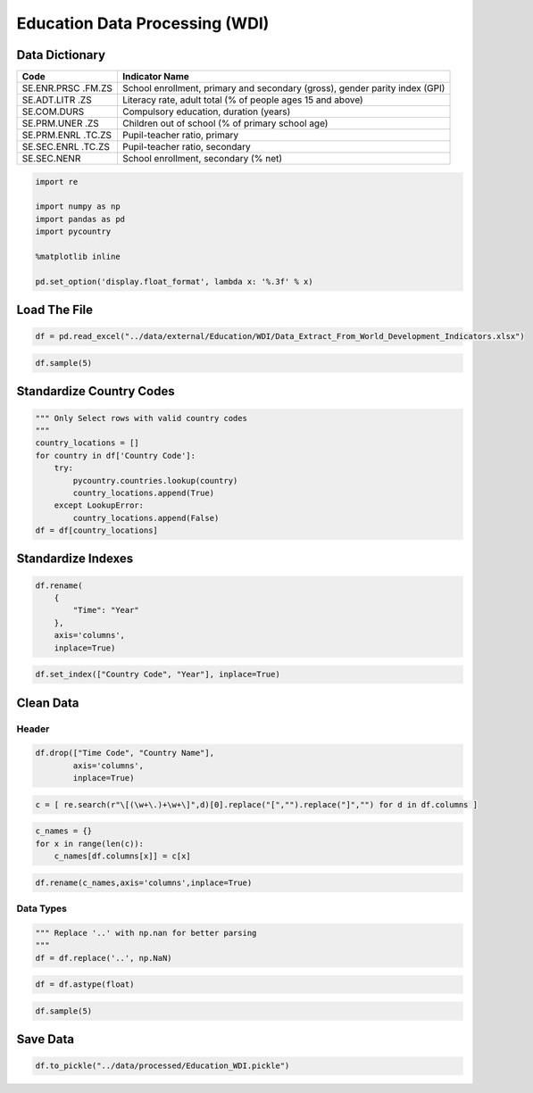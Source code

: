 
Education Data Processing (WDI)
===============================

Data Dictionary
---------------

+-------------+--------------------------------------------------------+
| Code        | Indicator Name                                         |
+=============+========================================================+
| SE.ENR.PRSC | School enrollment, primary and secondary (gross),      |
| .FM.ZS      | gender parity index (GPI)                              |
+-------------+--------------------------------------------------------+
| SE.ADT.LITR | Literacy rate, adult total (% of people ages 15 and    |
| .ZS         | above)                                                 |
+-------------+--------------------------------------------------------+
| SE.COM.DURS | Compulsory education, duration (years)                 |
+-------------+--------------------------------------------------------+
| SE.PRM.UNER | Children out of school (% of primary school age)       |
| .ZS         |                                                        |
+-------------+--------------------------------------------------------+
| SE.PRM.ENRL | Pupil-teacher ratio, primary                           |
| .TC.ZS      |                                                        |
+-------------+--------------------------------------------------------+
| SE.SEC.ENRL | Pupil-teacher ratio, secondary                         |
| .TC.ZS      |                                                        |
+-------------+--------------------------------------------------------+
| SE.SEC.NENR | School enrollment, secondary (% net)                   |
+-------------+--------------------------------------------------------+

.. code:: ipython3

    import re
    
    import numpy as np
    import pandas as pd
    import pycountry
    
    %matplotlib inline
    
    pd.set_option('display.float_format', lambda x: '%.3f' % x)

Load The File
-------------

.. code:: ipython3

    df = pd.read_excel("../data/external/Education/WDI/Data_Extract_From_World_Development_Indicators.xlsx")

.. code:: ipython3

    df.sample(5)




.. raw:: html

    <div>
    <style scoped>
        .dataframe tbody tr th:only-of-type {
            vertical-align: middle;
        }
    
        .dataframe tbody tr th {
            vertical-align: top;
        }
    
        .dataframe thead th {
            text-align: right;
        }
    </style>
    <table border="1" class="dataframe">
      <thead>
        <tr style="text-align: right;">
          <th></th>
          <th>Time</th>
          <th>Time Code</th>
          <th>Country Name</th>
          <th>Country Code</th>
          <th>School enrollment, primary and secondary (gross), gender parity index (GPI) [SE.ENR.PRSC.FM.ZS]</th>
          <th>Literacy rate, adult total (% of people ages 15 and above) [SE.ADT.LITR.ZS]</th>
          <th>Compulsory education, duration (years) [SE.COM.DURS]</th>
          <th>Children out of school (% of primary school age) [SE.PRM.UNER.ZS]</th>
          <th>Pupil-teacher ratio, primary [SE.PRM.ENRL.TC.ZS]</th>
          <th>Pupil-teacher ratio, secondary [SE.SEC.ENRL.TC.ZS]</th>
          <th>School enrollment, secondary (% net) [SE.SEC.NENR]</th>
        </tr>
      </thead>
      <tbody>
        <tr>
          <th>1808</th>
          <td>2001</td>
          <td>YR2001</td>
          <td>Euro area</td>
          <td>EMU</td>
          <td>1.000</td>
          <td>98.376</td>
          <td>10</td>
          <td>1.607</td>
          <td>14.379</td>
          <td>11.779</td>
          <td>86.816</td>
        </tr>
        <tr>
          <th>3346</th>
          <td>2007</td>
          <td>YR2007</td>
          <td>Slovak Republic</td>
          <td>SVK</td>
          <td>1.005</td>
          <td>..</td>
          <td>10</td>
          <td>..</td>
          <td>15.347</td>
          <td>12.813</td>
          <td>86.585</td>
        </tr>
        <tr>
          <th>5288</th>
          <td>2015</td>
          <td>YR2015</td>
          <td>Italy</td>
          <td>ITA</td>
          <td>0.983</td>
          <td>..</td>
          <td>12</td>
          <td>0.958</td>
          <td>12.027</td>
          <td>11.293</td>
          <td>96.415</td>
        </tr>
        <tr>
          <th>1522</th>
          <td>2000</td>
          <td>YR2000</td>
          <td>Turks and Caicos Islands</td>
          <td>TCA</td>
          <td>..</td>
          <td>..</td>
          <td>13</td>
          <td>..</td>
          <td>..</td>
          <td>8.377</td>
          <td>..</td>
        </tr>
        <tr>
          <th>1178</th>
          <td>1999</td>
          <td>YR1999</td>
          <td>Libya</td>
          <td>LBY</td>
          <td>..</td>
          <td>..</td>
          <td>9</td>
          <td>..</td>
          <td>..</td>
          <td>..</td>
          <td>..</td>
        </tr>
      </tbody>
    </table>
    </div>



Standardize Country Codes
-------------------------

.. code:: ipython3

    """ Only Select rows with valid country codes
    """
    country_locations = []
    for country in df['Country Code']:
        try:
            pycountry.countries.lookup(country)
            country_locations.append(True)
        except LookupError:
            country_locations.append(False)
    df = df[country_locations]

Standardize Indexes
-------------------

.. code:: ipython3

    df.rename(
        {
            "Time": "Year"
        },
        axis='columns',
        inplace=True)

.. code:: ipython3

    df.set_index(["Country Code", "Year"], inplace=True)

Clean Data
----------

Header
~~~~~~

.. code:: ipython3

    df.drop(["Time Code", "Country Name"],
            axis='columns',
            inplace=True)

.. code:: ipython3

    c = [ re.search(r"\[(\w+\.)+\w+\]",d)[0].replace("[","").replace("]","") for d in df.columns ]

.. code:: ipython3

    c_names = {}
    for x in range(len(c)):
        c_names[df.columns[x]] = c[x]

.. code:: ipython3

    df.rename(c_names,axis='columns',inplace=True)

Data Types
~~~~~~~~~~

.. code:: ipython3

    """ Replace '..' with np.nan for better parsing
    """
    df = df.replace('..', np.NaN)

.. code:: ipython3

    df = df.astype(float)

.. code:: ipython3

    df.sample(5)




.. raw:: html

    <div>
    <style scoped>
        .dataframe tbody tr th:only-of-type {
            vertical-align: middle;
        }
    
        .dataframe tbody tr th {
            vertical-align: top;
        }
    
        .dataframe thead th {
            text-align: right;
        }
    </style>
    <table border="1" class="dataframe">
      <thead>
        <tr style="text-align: right;">
          <th></th>
          <th></th>
          <th>SE.ENR.PRSC.FM.ZS</th>
          <th>SE.ADT.LITR.ZS</th>
          <th>SE.COM.DURS</th>
          <th>SE.PRM.UNER.ZS</th>
          <th>SE.PRM.ENRL.TC.ZS</th>
          <th>SE.SEC.ENRL.TC.ZS</th>
          <th>SE.SEC.NENR</th>
        </tr>
        <tr>
          <th>Country Code</th>
          <th>Year</th>
          <th></th>
          <th></th>
          <th></th>
          <th></th>
          <th></th>
          <th></th>
          <th></th>
        </tr>
      </thead>
      <tbody>
        <tr>
          <th>GBR</th>
          <th>2017</th>
          <td>nan</td>
          <td>nan</td>
          <td>11.000</td>
          <td>nan</td>
          <td>nan</td>
          <td>nan</td>
          <td>nan</td>
        </tr>
        <tr>
          <th>THA</th>
          <th>2011</th>
          <td>1.029</td>
          <td>nan</td>
          <td>9.000</td>
          <td>nan</td>
          <td>15.785</td>
          <td>19.907</td>
          <td>79.459</td>
        </tr>
        <tr>
          <th>IRN</th>
          <th>2001</th>
          <td>0.944</td>
          <td>nan</td>
          <td>5.000</td>
          <td>nan</td>
          <td>25.324</td>
          <td>nan</td>
          <td>nan</td>
        </tr>
        <tr>
          <th>DJI</th>
          <th>2001</th>
          <td>0.711</td>
          <td>nan</td>
          <td>10.000</td>
          <td>70.286</td>
          <td>nan</td>
          <td>nan</td>
          <td>14.172</td>
        </tr>
        <tr>
          <th>PSE</th>
          <th>1999</th>
          <td>1.012</td>
          <td>nan</td>
          <td>10.000</td>
          <td>9.647</td>
          <td>37.765</td>
          <td>25.096</td>
          <td>73.203</td>
        </tr>
      </tbody>
    </table>
    </div>



Save Data
---------

.. code:: ipython3

    df.to_pickle("../data/processed/Education_WDI.pickle")
